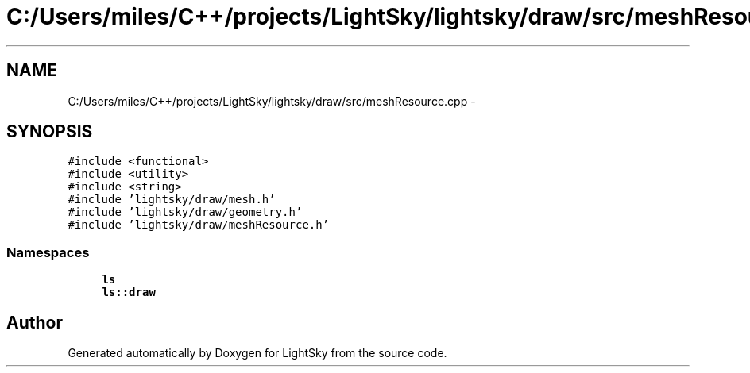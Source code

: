 .TH "C:/Users/miles/C++/projects/LightSky/lightsky/draw/src/meshResource.cpp" 3 "Sun Oct 26 2014" "Version Pre-Alpha" "LightSky" \" -*- nroff -*-
.ad l
.nh
.SH NAME
C:/Users/miles/C++/projects/LightSky/lightsky/draw/src/meshResource.cpp \- 
.SH SYNOPSIS
.br
.PP
\fC#include <functional>\fP
.br
\fC#include <utility>\fP
.br
\fC#include <string>\fP
.br
\fC#include 'lightsky/draw/mesh\&.h'\fP
.br
\fC#include 'lightsky/draw/geometry\&.h'\fP
.br
\fC#include 'lightsky/draw/meshResource\&.h'\fP
.br

.SS "Namespaces"

.in +1c
.ti -1c
.RI " \fBls\fP"
.br
.ti -1c
.RI " \fBls::draw\fP"
.br
.in -1c
.SH "Author"
.PP 
Generated automatically by Doxygen for LightSky from the source code\&.
